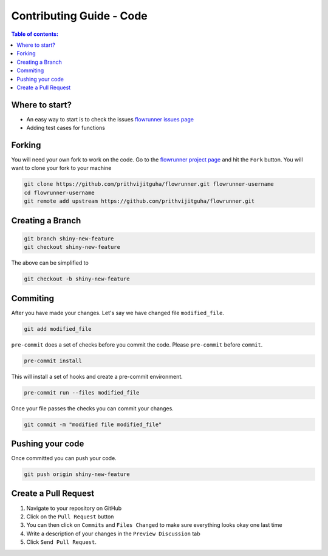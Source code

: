 .. _contributing_guide_code:

Contributing Guide - Code
===================================

.. contents:: Table of contents:
   :local:

Where to start?
-----------------

- An easy way to start is to check the issues `flowrunner issues page <https://github.com/prithvijitguha/flowrunner/issues>`_
- Adding test cases for functions

.. _contributing_guide_code.where_to_start:

Forking
-------
You will need your own fork to work on the code. Go to the `flowrunner project page <https://github.com/prithvijitguha/flowrunner>`_ and hit the ``Fork`` button. You will
want to clone your fork to your machine

.. code-block:: bash

    git clone https://github.com/prithvijitguha/flowrunner.git flowrunner-username
    cd flowrunner-username
    git remote add upstream https://github.com/prithvijitguha/flowrunner.git

.. _contributing_guide_code.forking:

Creating a Branch
-----------------

.. code-block:: bash

    git branch shiny-new-feature
    git checkout shiny-new-feature

The above can be simplified to

.. code-block:: bash

    git checkout -b shiny-new-feature

.. _contributing_guide_code.creating_a_branch:

Commiting
----------

After you have made your changes. Let's say we have changed file ``modified_file``.

.. code-block:: bash

    git add modified_file

``pre-commit`` does a set of checks before you commit the code. Please ``pre-commit`` before ``commit``.

.. code-block:: bash

    pre-commit install

This will install a set of hooks and create a pre-commit environment.

.. code-block:: bash

    pre-commit run --files modified_file

Once your file passes the checks you can commit your changes.

.. code-block:: bash

    git commit -m "modified file modified_file"

.. _contributing_guide_code.commiting:

Pushing your code
-----------------

Once committed you can push your code.

.. code-block:: bash

    git push origin shiny-new-feature

.. _contributing_guide_code.pushing_your_code:


Create a Pull Request
---------------------
#. Navigate to your repository on GitHub
#. Click on the ``Pull Request`` button
#. You can then click on ``Commits`` and ``Files Changed`` to make sure everything looks
   okay one last time
#. Write a description of your changes in the ``Preview Discussion`` tab
#. Click ``Send Pull Request``.


.. _contributing_guide_code.create_a_pull_request:

